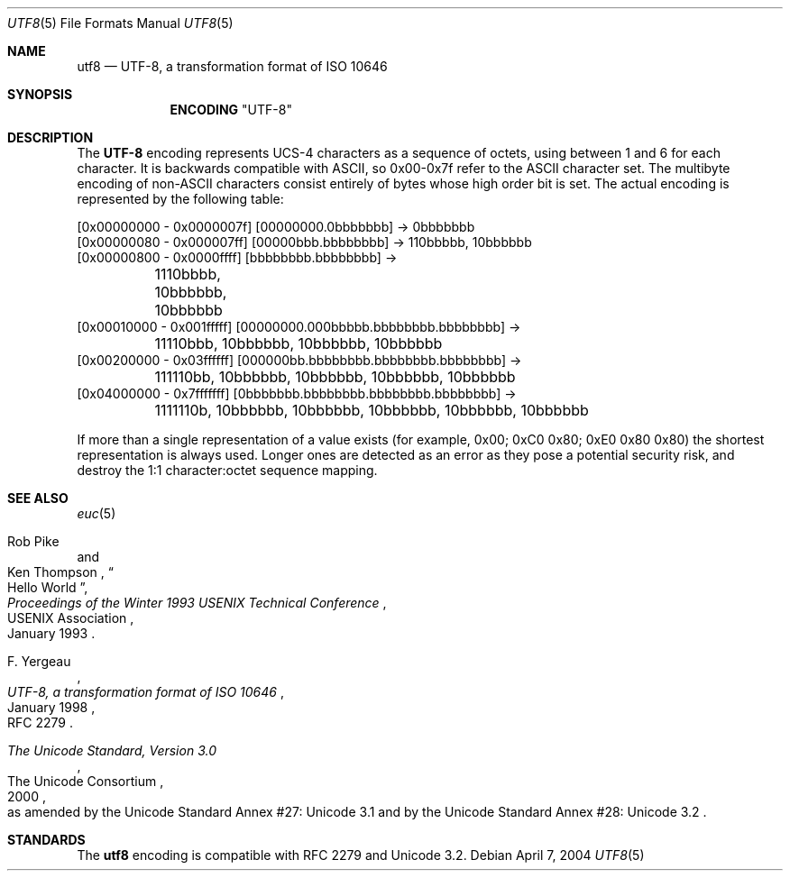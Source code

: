 .\" Copyright (c) 1993
.\"	The Regents of the University of California.  All rights reserved.
.\"
.\" This code is derived from software contributed to Berkeley by
.\" Paul Borman at Krystal Technologies.
.\"
.\" Redistribution and use in source and binary forms, with or without
.\" modification, are permitted provided that the following conditions
.\" are met:
.\" 1. Redistributions of source code must retain the above copyright
.\"    notice, this list of conditions and the following disclaimer.
.\" 2. Redistributions in binary form must reproduce the above copyright
.\"    notice, this list of conditions and the following disclaimer in the
.\"    documentation and/or other materials provided with the distribution.
.\" 4. Neither the name of the University nor the names of its contributors
.\"    may be used to endorse or promote products derived from this software
.\"    without specific prior written permission.
.\"
.\" THIS SOFTWARE IS PROVIDED BY THE REGENTS AND CONTRIBUTORS ``AS IS'' AND
.\" ANY EXPRESS OR IMPLIED WARRANTIES, INCLUDING, BUT NOT LIMITED TO, THE
.\" IMPLIED WARRANTIES OF MERCHANTABILITY AND FITNESS FOR A PARTICULAR PURPOSE
.\" ARE DISCLAIMED.  IN NO EVENT SHALL THE REGENTS OR CONTRIBUTORS BE LIABLE
.\" FOR ANY DIRECT, INDIRECT, INCIDENTAL, SPECIAL, EXEMPLARY, OR CONSEQUENTIAL
.\" DAMAGES (INCLUDING, BUT NOT LIMITED TO, PROCUREMENT OF SUBSTITUTE GOODS
.\" OR SERVICES; LOSS OF USE, DATA, OR PROFITS; OR BUSINESS INTERRUPTION)
.\" HOWEVER CAUSED AND ON ANY THEORY OF LIABILITY, WHETHER IN CONTRACT, STRICT
.\" LIABILITY, OR TORT (INCLUDING NEGLIGENCE OR OTHERWISE) ARISING IN ANY WAY
.\" OUT OF THE USE OF THIS SOFTWARE, EVEN IF ADVISED OF THE POSSIBILITY OF
.\" SUCH DAMAGE.
.\"
.\"	@(#)utf2.4	8.1 (Berkeley) 6/4/93
.\" $FreeBSD: projects/vps/lib/libc/locale/utf8.5 165903 2007-01-09 00:28:16Z imp $
.\"
.Dd April 7, 2004
.Dt UTF8 5
.Os
.Sh NAME
.Nm utf8
.Nd "UTF-8, a transformation format of ISO 10646"
.Sh SYNOPSIS
.Nm ENCODING
.Qq UTF-8
.Sh DESCRIPTION
The
.Nm UTF-8
encoding represents UCS-4 characters as a sequence of octets, using
between 1 and 6 for each character.
It is backwards compatible with
.Tn ASCII ,
so 0x00-0x7f refer to the
.Tn ASCII
character set.
The multibyte encoding of
.No non- Ns Tn ASCII
characters
consist entirely of bytes whose high order bit is set.
The actual
encoding is represented by the following table:
.Bd -literal
[0x00000000 - 0x0000007f] [00000000.0bbbbbbb] -> 0bbbbbbb
[0x00000080 - 0x000007ff] [00000bbb.bbbbbbbb] -> 110bbbbb, 10bbbbbb
[0x00000800 - 0x0000ffff] [bbbbbbbb.bbbbbbbb] ->
	1110bbbb, 10bbbbbb, 10bbbbbb
[0x00010000 - 0x001fffff] [00000000.000bbbbb.bbbbbbbb.bbbbbbbb] ->
	11110bbb, 10bbbbbb, 10bbbbbb, 10bbbbbb
[0x00200000 - 0x03ffffff] [000000bb.bbbbbbbb.bbbbbbbb.bbbbbbbb] ->
	111110bb, 10bbbbbb, 10bbbbbb, 10bbbbbb, 10bbbbbb
[0x04000000 - 0x7fffffff] [0bbbbbbb.bbbbbbbb.bbbbbbbb.bbbbbbbb] ->
	1111110b, 10bbbbbb, 10bbbbbb, 10bbbbbb, 10bbbbbb, 10bbbbbb
.Ed
.Pp
If more than a single representation of a value exists (for example,
0x00; 0xC0 0x80; 0xE0 0x80 0x80) the shortest representation is always
used.
Longer ones are detected as an error as they pose a potential
security risk, and destroy the 1:1 character:octet sequence mapping.
.Sh SEE ALSO
.Xr euc 5
.Rs
.%A "Rob Pike"
.%A "Ken Thompson"
.%T "Hello World"
.%J "Proceedings of the Winter 1993 USENIX Technical Conference"
.%Q "USENIX Association"
.%D "January 1993"
.Re
.Rs
.%A "F. Yergeau"
.%T "UTF-8, a transformation format of ISO 10646"
.%O "RFC 2279"
.%D "January 1998"
.Re
.Rs
.%Q "The Unicode Consortium"
.%T "The Unicode Standard, Version 3.0"
.%D "2000"
.%O "as amended by the Unicode Standard Annex #27: Unicode 3.1 and by the Unicode Standard Annex #28: Unicode 3.2"
.Re
.Sh STANDARDS
The
.Nm
encoding is compatible with RFC 2279 and Unicode 3.2.
